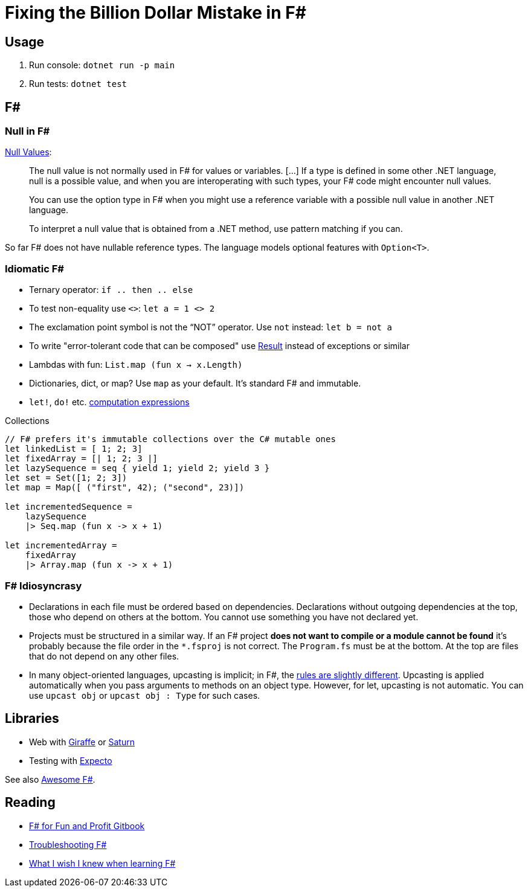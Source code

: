 = Fixing the Billion Dollar Mistake in F#

== Usage

. Run console: `dotnet run -p main`
. Run tests: `dotnet test`

== F#

=== Null in F#

link:https://docs.microsoft.com/en-us/dotnet/fsharp/language-reference/values/null-values[Null Values]:

> The null value is not normally used in F# for values or variables. [...] If a type is defined in some other .NET language, null is a possible value, and when you are interoperating with such types, your F# code might encounter null values.

> You can use the option type in F# when you might use a reference variable with a possible null value in another .NET language.

> To interpret a null value that is obtained from a .NET method, use pattern matching if you can.

So far F# does not have nullable reference types. The language models optional features with `Option<T>`.

=== Idiomatic F#

* Ternary operator: `if .. then .. else`
* To test non-equality use `<>`: `let a = 1 <> 2`
* The exclamation point symbol is not the “NOT” operator. Use `not` instead: `let b = not a`
* To write "error-tolerant code that can be composed" use link:https://docs.microsoft.com/en-us/dotnet/fsharp/language-reference/results[Result] instead of exceptions or similar
* Lambdas with fun: `List.map (fun x -> x.Length)`
* Dictionaries, dict, or map? Use `map` as your default. It's standard F# and immutable.
* `let!`, `do!` etc. link:https://docs.microsoft.com/en-us/dotnet/fsharp/language-reference/computation-expressions[computation expressions]

.Collections
[source,f#]
----
// F# prefers it's immutable collections over the C# mutable ones
let linkedList = [ 1; 2; 3]
let fixedArray = [| 1; 2; 3 |]
let lazySequence = seq { yield 1; yield 2; yield 3 }
let set = Set([1; 2; 3])
let map = Map([ ("first", 42); ("second", 23)])

let incrementedSequence =
    lazySequence
    |> Seq.map (fun x -> x + 1)

let incrementedArray =
    fixedArray
    |> Array.map (fun x -> x + 1)
----

=== F# Idiosyncrasy

* Declarations in each file must be ordered based on dependencies. Declarations without outgoing dependencies at the top, those who depend on others at the bottom. You cannot use something you have not declared yet.
* Projects must be structured in a similar way. If an F# project *does not want to compile or a module cannot be found* it's probably because the file order in the `*.fsproj` is not correct. The `Program.fs` must be at the bottom. At the top are files that do not depend on any other files.
* In many object-oriented languages, upcasting is implicit; in F#, the link:https://docs.microsoft.com/en-us/dotnet/fsharp/language-reference/casting-and-conversions#upcasting[rules are slightly different]. Upcasting is applied automatically when you pass arguments to methods on an object type. However, for let, upcasting is not automatic. You can use `upcast obj` or `upcast obj : Type` for such cases.

== Libraries

* Web with link:https://github.com/giraffe-fsharp/Giraffe[Giraffe] or link:https://saturnframework.org/[Saturn]
* Testing with link:https://github.com/haf/expecto[Expecto]

See also link:https://github.com/fsprojects/awesome-fsharp[Awesome F#].

== Reading

* link:https://swlaschin.gitbooks.io/fsharpforfunandprofit/content/[F# for Fun and Profit Gitbook]
* link:https://fsharpforfunandprofit.com/troubleshooting-fsharp/[Troubleshooting F#]
* link:https://danielbachler.de/2020/12/23/what-i-wish-i-knew-when-learning-fsharp.html[What I wish I knew when learning F#]